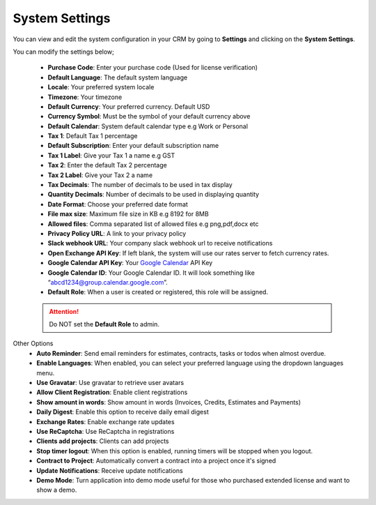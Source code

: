 System Settings
===============
You can view and edit the system configuration in your CRM by going to **Settings** and clicking on the **System Settings**.

You can modify the settings below;

 - **Purchase Code**: Enter your purchase code (Used for license verification)
 - **Default Language**: The default system language
 - **Locale**: Your preferred system locale
 - **Timezone**: Your timezone
 - **Default Currency**: Your preferred currency. Default USD
 - **Currency Symbol**: Must be the symbol of your default currency above
 - **Default Calendar**: System default calendar type e.g Work or Personal
 - **Tax 1**: Default Tax 1 percentage
 - **Default Subscription**: Enter your default subscription name
 - **Tax 1 Label**: Give your Tax 1 a name e.g GST
 - **Tax 2**: Enter the default Tax 2 percentage
 - **Tax 2 Label**: Give your Tax 2 a name
 - **Tax Decimals**: The number of decimals to be used in tax display
 - **Quantity Decimals**: Number of decimals to be used in displaying quantity
 - **Date Format**: Choose your preferred date format
 - **File max size**: Maximum file size in KB e.g 8192 for 8MB
 - **Allowed files**: Comma separated list of allowed files e.g png,pdf,docx etc
 - **Privacy Policy URL**: A link to your privacy policy
 - **Slack webhook URL**: Your company slack webhook url to receive notifications
 - **Open Exchange API Key**: If left blank, the system will use our rates server to fetch currency rates.
 - **Google Calendar API Key**: Your `Google Calendar <https://console.developers.google.com/>`__ API Key
 - **Google Calendar ID**: Your Google Calendar ID. It will look something like “abcd1234@group.calendar.google.com”.
 - **Default Role**: When a user is created or registered, this role will be assigned.

 .. ATTENTION:: Do NOT set the **Default Role** to admin.

Other Options
 - **Auto Reminder**: Send email reminders for estimates, contracts, tasks or todos when almost overdue.
 - **Enable Languages**: When enabled, you can select your preferred language using the dropdown languages menu.
 - **Use Gravatar**: Use gravatar to retrieve user avatars
 - **Allow Client Registration**: Enable client registrations
 - **Show amount in words**: Show amount in words (Invoices, Credits, Estimates and Payments)
 - **Daily Digest**: Enable this option to receive daily email digest
 - **Exchange Rates**: Enable exchange rate updates
 - **Use ReCaptcha**: Use ReCaptcha in registrations
 - **Clients add projects**: Clients can add projects
 - **Stop timer logout**: When this option is enabled, running timers will be stopped when you logout.
 - **Contract to Project**: Automatically convert a contract into a project once it's signed
 - **Update Notifications**: Receive update notifications
 - **Demo Mode**: Turn application into demo mode useful for those who purchased extended license and want to show a demo.

